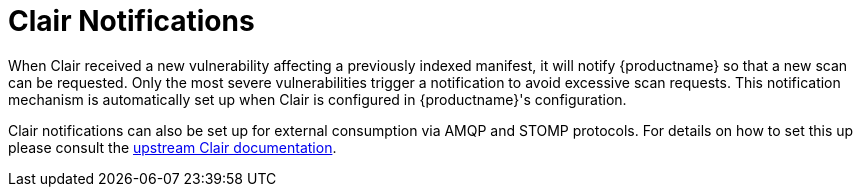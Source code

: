 [[clair-notifications]]
= Clair Notifications

When Clair received a new vulnerability affecting a previously indexed manifest, it will notify {productname} so that a new scan can be requested.  Only the most severe vulnerabilities trigger a notification to avoid excessive scan requests.  This notification mechanism is automatically set up when Clair is configured in {productname}'s configuration.

Clair notifications can also be set up for external consumption via AMQP and STOMP protocols.  For details on how to set this up please consult the link:https://quay.github.io/clair/concepts/notifications.html[upstream Clair documentation].
